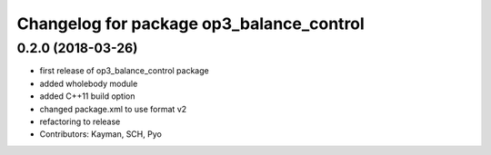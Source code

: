 ^^^^^^^^^^^^^^^^^^^^^^^^^^^^^^^^^^^^^^^^^
Changelog for package op3_balance_control
^^^^^^^^^^^^^^^^^^^^^^^^^^^^^^^^^^^^^^^^^

0.2.0 (2018-03-26)
------------------
* first release of op3_balance_control package
* added wholebody module
* added C++11 build option
* changed package.xml to use format v2
* refactoring to release
* Contributors: Kayman, SCH, Pyo
